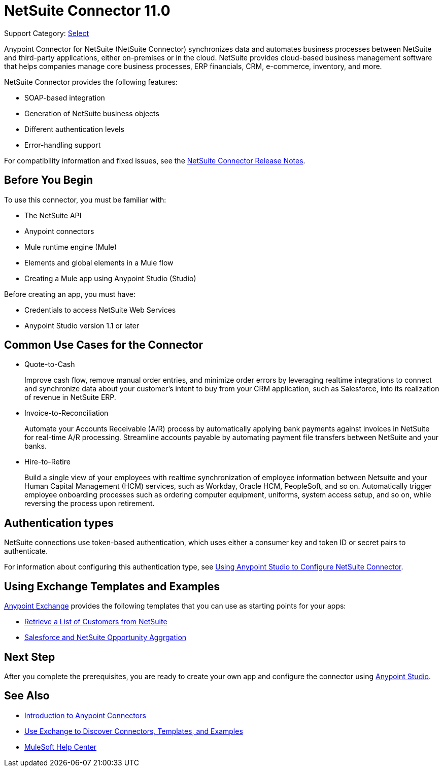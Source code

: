= NetSuite Connector 11.0

Support Category: https://www.mulesoft.com/legal/versioning-back-support-policy#anypoint-connectors[Select]

Anypoint Connector for NetSuite (NetSuite Connector) synchronizes data and automates business processes between NetSuite and third-party applications, either on-premises or in the cloud. NetSuite provides cloud-based business management software that helps companies manage core business processes, ERP financials, CRM, e-commerce, inventory, and more.

NetSuite Connector provides the following features:

* SOAP-based integration
* Generation of NetSuite business objects
* Different authentication levels
* Error-handling support

For compatibility information and fixed issues, see the xref:release-notes::connector/netsuite-connector-release-notes-mule-4.adoc[NetSuite Connector Release Notes].

== Before You Begin

To use this connector, you must be familiar with:

* The NetSuite API
* Anypoint connectors
* Mule runtime engine (Mule)
* Elements and global elements in a Mule flow
* Creating a Mule app using Anypoint Studio (Studio)

Before creating an app, you must have:

* Credentials to access NetSuite Web Services
* Anypoint Studio version 1.1 or later

== Common Use Cases for the Connector

* Quote-to-Cash
+
Improve cash flow, remove manual order entries, and minimize order errors by leveraging realtime integrations to connect and synchronize data about your customer’s intent to buy from your CRM application, such as Salesforce, into its realization of revenue in NetSuite ERP.
+
* Invoice-to-Reconciliation
+
Automate your Accounts Receivable (A/R) process by automatically applying bank payments against invoices in NetSuite for real-time A/R processing. Streamline accounts payable by automating payment file transfers between NetSuite and your banks.
+
* Hire-to-Retire
+
Build a single view of your employees with realtime synchronization of employee information between Netsuite and your Human Capital Management (HCM) services, such as Workday, Oracle HCM, PeopleSoft, and so on. Automatically trigger employee onboarding processes such as ordering computer equipment, uniforms, system access setup, and so on, while reversing the process upon retirement.

== Authentication types

NetSuite connections use token-based authentication, which uses either a consumer key and token ID or secret pairs to authenticate.

For information about configuring this authentication type, see xref:netsuite-studio-configure.adoc[Using Anypoint Studio to Configure NetSuite Connector].

== Using Exchange Templates and Examples

https://www.mulesoft.com/exchange/[Anypoint Exchange] provides the following templates
that you can use as starting points for your apps:

* https://www.mulesoft.com/exchange/org.mule.examples/get-customer-list-from-netsuite/[Retrieve a List of Customers from NetSuite]
* https://www.mulesoft.com/exchange/org.mule.templates/template-sfdc2nets-opportunity-aggregation/[Salesforce and NetSuite Opportunity Aggrgation]

== Next Step

After you complete the prerequisites, you are ready to create your own app and configure the connector using xref:netsuite-studio-configure.adoc[Anypoint Studio].

== See Also

* xref:connectors::introduction/introduction-to-anypoint-connectors.adoc[Introduction to Anypoint Connectors]
* xref:connectors::introduction/intro-use-exchange.adoc[Use Exchange to Discover Connectors, Templates, and Examples]
* https://help.mulesoft.com[MuleSoft Help Center]
